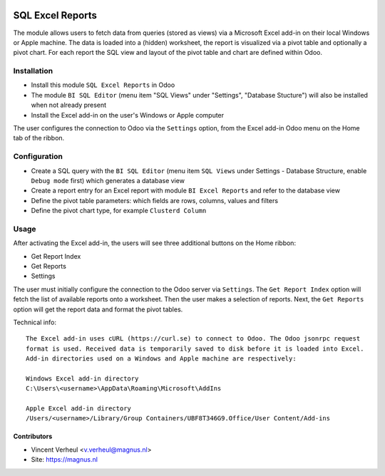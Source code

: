 .. image:: https://img.shields.io/badge/licence-LGPL--3-blue.svg
   :target: http://www.gnu.org/licenses/lgpl-3.0-standalone.html
   :alt: License: LGPL-3

=================
SQL Excel Reports
=================

The module allows users to fetch data from queries (stored as views) via a
Microsoft Excel add-in on their local Windows or Apple machine. The data is
loaded into a (hidden) worksheet, the report is visualized via a pivot table
and optionally a pivot chart. For each report the SQL view and layout of the
pivot table and chart are defined within Odoo.

Installation
============

* Install this module ``SQL Excel Reports`` in Odoo
* The module ``BI SQL Editor`` (menu item "SQL Views" under "Settings", "Database Stucture") will also be installed when not already present
* Install the Excel add-in on the user's Windows or Apple computer

The user configures the connection to Odoo via the ``Settings`` option,
from the Excel add-in Odoo menu on the Home tab of the ribbon.

Configuration
=============

* Create a SQL query with the ``BI SQL Editor`` (menu item ``SQL Views`` under Settings - Database Structure, enable ``Debug mode`` first) which generates a database view
* Create a report entry for an Excel report with module ``BI Excel Reports`` and refer to the database view
* Define the pivot table parameters: which fields are rows, columns, values and filters
* Define the pivot chart type, for example ``Clusterd Column``


Usage
=====

After activating the Excel add-in, the users will see three additional buttons on the Home ribbon:

* Get Report Index
* Get Reports
* Settings

The user must initially configure the connection to the Odoo server via
``Settings``. The ``Get Report Index`` option will fetch the list of available reports
onto a worksheet. Then the user makes a selection of reports.
Next, the ``Get Reports`` option will get the report data and format the pivot tables.

Technical info::

  The Excel add-in uses cURL (https://curl.se) to connect to Odoo. The Odoo jsonrpc request
  format is used. Received data is temporarily saved to disk before it is loaded into Excel.
  Add-in directories used on a Windows and Apple machine are respectively:

  Windows Excel add-in directory
  C:\Users\<username>\AppData\Roaming\Microsoft\AddIns

  Apple Excel add-in directory
  /Users/<username>/Library/Group Containers/UBF8T346G9.Office/User Content/Add-ins


Contributors
------------

* Vincent Verheul <v.verheul@magnus.nl>
* Site: https://magnus.nl
